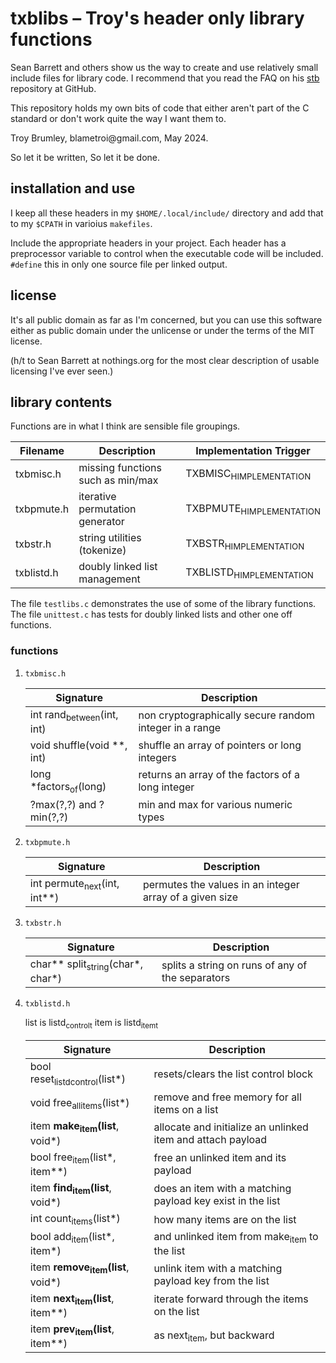 * txblibs -- Troy's header only library functions

Sean Barrett and others show us the way to create and use relatively small include files for library code. I recommend that you read the FAQ on his [[https://github.com/nothings/stb][stb]] repository at GitHub.

This repository holds my own bits of code that either aren't part of the C standard or don't work quite the way I want them to.

Troy Brumley, blametroi@gmail.com, May 2024.

So let it be written,
So let it be done.

** installation and use

I keep all these headers in my ~$HOME/.local/include/~ directory and add that to my ~$CPATH~ in varioius ~makefiles~.

Include the appropriate headers in your project. Each header has a preprocessor variable to control when the executable code will be included. ~#define~ this in only one source file per linked output.

** license

It's all public domain as far as I'm concerned, but you can use this software either as public domain under the unlicense or under the terms of the MIT license.

(h/t to Sean Barrett at nothings.org for the most clear description of usable licensing I've ever seen.)

** library contents

Functions are in what I think are sensible file groupings.

| Filename   | Description                       | Implementation Trigger    |
|------------+-----------------------------------+---------------------------|
| txbmisc.h  | missing functions such as min/max | TXBMISC_H_IMPLEMENTATION  |
| txbpmute.h | iterative permutation generator   | TXBPMUTE_H_IMPLEMENTATION |
| txbstr.h   | string utilities (tokenize)       | TXBSTR_H_IMPLEMENTATION   |
| txblistd.h | doubly linked list management     | TXBLISTD_H_IMPLEMENTATION |

The file ~testlibs.c~ demonstrates the use of some of the library functions. The file ~unittest.c~ has tests for doubly linked lists and other one off functions.

*** functions

**** ~txbmisc.h~

| Signature                  | Description                                            |
|----------------------------+--------------------------------------------------------|
| int rand_between(int, int) | non cryptographically secure random integer in a range |
| void shuffle(void **, int) | shuffle an array of pointers or long integers          |
| long *factors_of(long)     | returns an array of the factors of a long integer      |
| ?max(?,?) and ?min(?,?)    | min and max for various numeric types                  |

**** ~txbpmute.h~

| Signature                    | Description                                             |
|------------------------------+---------------------------------------------------------|
| int permute_next(int, int**) | permutes the values in an integer array of a given size |

**** ~txbstr.h~

| Signature                         | Description                                      |
|-----------------------------------+--------------------------------------------------|
| char** split_string(char*, char*) | splits a string on runs of any of the separators |

**** ~txblistd.h~

list is listd_control_t
item is listd_item_t

| Signature                         | Description                                                 |
|-----------------------------------+-------------------------------------------------------------|
| bool reset_listd_control(list*)   | resets/clears the list control block                        |
| void free_all_items(list*)        | remove and free memory for all items on a list              |
| item *make_item(list*, void*)     | allocate and initialize an unlinked item and attach payload |
| bool free_item(list*, item**)     | free an unlinked item and its payload                       |
| item *find_item(list*, void*)     | does an item with a matching payload key exist in the list  |
| int count_items(list*)            | how many items are on the list                              |
| bool add_item(list*, item*)       | and unlinked item from make_item to the list                |
| item *remove_item(list*, void*)   | unlink item with a matching payload key from the list       |
| item *next_item(list*, item**)    | iterate forward through the items on the list               |
| item *prev_item(list*, item**)    | as next_item, but backward                                  |
